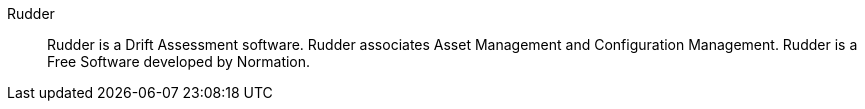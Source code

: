 Rudder::

Rudder is a Drift Assessment software. Rudder associates Asset Management and
Configuration Management. Rudder is a Free Software developed by Normation.

